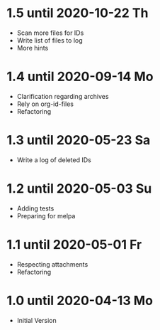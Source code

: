 * 1.5 until 2020-10-22 Th

  - Scan more files for IDs
  - Write list of files to log
  - More hints

* 1.4 until 2020-09-14 Mo

  - Clarification regarding archives
  - Rely on org-id-files
  - Refactoring

* 1.3 until 2020-05-23 Sa

  - Write a log of deleted IDs

* 1.2 until 2020-05-03 Su

  - Adding tests
  - Preparing for melpa

* 1.1 until 2020-05-01 Fr

  - Respecting attachments
  - Refactoring

* 1.0 until 2020-04-13 Mo

  - Initial Version

